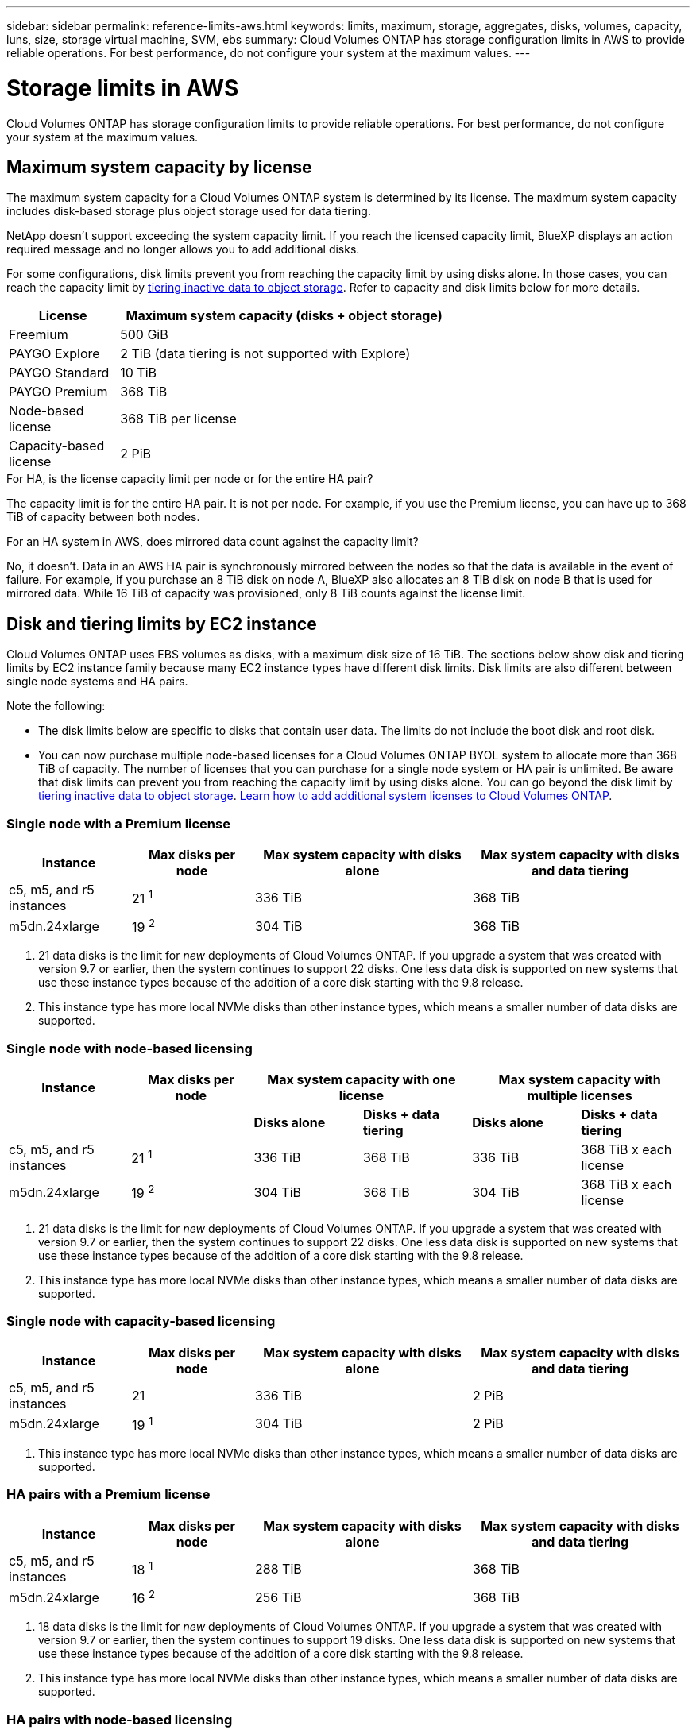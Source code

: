 ---
sidebar: sidebar
permalink: reference-limits-aws.html
keywords: limits, maximum, storage, aggregates, disks, volumes, capacity, luns, size, storage virtual machine, SVM, ebs
summary: Cloud Volumes ONTAP has storage configuration limits in AWS to provide reliable operations. For best performance, do not configure your system at the maximum values.
---

= Storage limits in AWS
:hardbreaks:
:nofooter:
:icons: font
:linkattrs:
:imagesdir: ./media/

[.lead]
Cloud Volumes ONTAP has storage configuration limits to provide reliable operations. For best performance, do not configure your system at the maximum values.

== Maximum system capacity by license

The maximum system capacity for a Cloud Volumes ONTAP system is determined by its license. The maximum system capacity includes disk-based storage plus object storage used for data tiering.

NetApp doesn't support exceeding the system capacity limit. If you reach the licensed capacity limit, BlueXP displays an action required message and no longer allows you to add additional disks.

For some configurations, disk limits prevent you from reaching the capacity limit by using disks alone. In those cases, you can reach the capacity limit by https://docs.netapp.com/us-en/bluexp-cloud-volumes-ontap/concept-data-tiering.html[tiering inactive data to object storage^]. Refer to capacity and disk limits below for more details.

[cols="25,75",width=65%,options="header"]
|===
| License
| Maximum system capacity (disks + object storage)

| Freemium | 500 GiB
| PAYGO Explore	| 2 TiB (data tiering is not supported with Explore)
| PAYGO Standard | 10 TiB
| PAYGO Premium | 368 TiB
| Node-based license | 368 TiB per license
| Capacity-based license | 2 PiB

|===

.For HA, is the license capacity limit per node or for the entire HA pair?

The capacity limit is for the entire HA pair. It is not per node. For example, if you use the Premium license, you can have up to 368 TiB of capacity between both nodes.

.For an HA system in AWS, does mirrored data count against the capacity limit?

No, it doesn't. Data in an AWS HA pair is synchronously mirrored between the nodes so that the data is available in the event of failure. For example, if you purchase an 8 TiB disk on node A, BlueXP also allocates an 8 TiB disk on node B that is used for mirrored data. While 16 TiB of capacity was provisioned, only 8 TiB counts against the license limit.

== Disk and tiering limits by EC2 instance

Cloud Volumes ONTAP uses EBS volumes as disks, with a maximum disk size of 16 TiB. The sections below show disk and tiering limits by EC2 instance family because many EC2 instance types have different disk limits. Disk limits are also different between single node systems and HA pairs.

Note the following:

* The disk limits below are specific to disks that contain user data. The limits do not include the boot disk and root disk.

* You can now purchase multiple node-based licenses for a Cloud Volumes ONTAP BYOL system to allocate more than 368 TiB of capacity. The number of licenses that you can purchase for a single node system or HA pair is unlimited. Be aware that disk limits can prevent you from reaching the capacity limit by using disks alone. You can go beyond the disk limit by https://docs.netapp.com/us-en/bluexp-cloud-volumes-ontap/concept-data-tiering.html[tiering inactive data to object storage^]. https://docs.netapp.com/us-en/bluexp-cloud-volumes-ontap/task-manage-node-licenses.html[Learn how to add additional system licenses to Cloud Volumes ONTAP^].

=== Single node with a Premium license

[cols="18,18,32,32",width=100%,options="header"]
|===
| Instance
| Max disks per node
| Max system capacity with disks alone
| Max system capacity with disks and data tiering

| c5, m5, and r5 instances | 21 ^1^ | 336 TiB | 368 TiB
| m5dn.24xlarge | 19 ^2^ | 304 TiB | 368 TiB
|===

. 21 data disks is the limit for _new_ deployments of Cloud Volumes ONTAP. If you upgrade a system that was created with version 9.7 or earlier, then the system continues to support 22 disks. One less data disk is supported on new systems that use these instance types because of the addition of a core disk starting with the 9.8 release.

. This instance type has more local NVMe disks than other instance types, which means a smaller number of data disks are supported.

=== Single node with node-based licensing

[cols="18,18,16,16,16,16",width=100%,options="header"]
|===
| Instance
| Max disks per node
2+| Max system capacity with one license
2+| Max system capacity with multiple licenses

2+| | *Disks alone* | *Disks + data tiering* | *Disks alone* | *Disks + data tiering*
| c5, m5, and r5 instances | 21 ^1^ | 336 TiB | 368 TiB | 336 TiB | 368 TiB x each license
| m5dn.24xlarge | 19 ^2^ | 304 TiB | 368 TiB | 304 TiB | 368 TiB x each license
|===

. 21 data disks is the limit for _new_ deployments of Cloud Volumes ONTAP. If you upgrade a system that was created with version 9.7 or earlier, then the system continues to support 22 disks. One less data disk is supported on new systems that use these instance types because of the addition of a core disk starting with the 9.8 release.

. This instance type has more local NVMe disks than other instance types, which means a smaller number of data disks are supported.

=== Single node with capacity-based licensing

[cols="18,18,32,32",width=100%,options="header"]
|===
| Instance
| Max disks per node
| Max system capacity with disks alone
| Max system capacity with disks and data tiering

| c5, m5, and r5 instances | 21 | 336 TiB | 2 PiB
| m5dn.24xlarge | 19 ^1^ | 304 TiB | 2 PiB
|===

. This instance type has more local NVMe disks than other instance types, which means a smaller number of data disks are supported.

=== HA pairs with a Premium license

[cols="18,18,32,32",width=100%,options="header"]
|===
| Instance
| Max disks per node
| Max system capacity with disks alone
| Max system capacity with disks and data tiering

| c5, m5, and r5 instances | 18 ^1^ | 288 TiB | 368 TiB
| m5dn.24xlarge | 16 ^2^ | 256 TiB | 368 TiB
|===

. 18 data disks is the limit for _new_ deployments of Cloud Volumes ONTAP. If you upgrade a system that was created with version 9.7 or earlier, then the system continues to support 19 disks. One less data disk is supported on new systems that use these instance types because of the addition of a core disk starting with the 9.8 release.

. This instance type has more local NVMe disks than other instance types, which means a smaller number of data disks are supported.

=== HA pairs with node-based licensing

[cols="18,18,16,16,16,16",width=100%,options="header"]
|===
| Instance
| Max disks per node
2+| Max system capacity with one license
2+| Max system capacity with multiple licenses

2+| | *Disks alone* | *Disks + data tiering* | *Disks alone* | *Disks + data tiering*

| c5, m5, and r5 instances | 18 ^1^ | 288 TiB | 368 TiB | 288 TiB | 368 TiB x each license
| m5dn.24xlarge | 16 ^2^ | 256 TiB | 368 TiB | 256 TiB | 368 TiB x each license
|===

. 18 data disks is the limit for _new_ deployments of Cloud Volumes ONTAP. If you upgrade a system that was created with version 9.7 or earlier, then the system continues to support 19 disks. One less data disk is supported on new systems that use these instance types because of the addition of a core disk starting with the 9.8 release.

. This instance type has more local NVMe disks than other instance types, which means a smaller number of data disks are supported.

=== HA pairs with capacity-based licensing

[cols="18,18,32,32",width=100%,options="header"]
|===
| Instance
| Max disks per node
| Max system capacity with disks alone
| Max system capacity with disks and data tiering

| c5, m5, and r5 instances | 18 | 288 TiB | 2 PiB
| m5dn.24xlarge | 16 ^1^ | 256 TiB | 2 PiB
|===

. This instance type has more local NVMe disks than other instance types, which means a smaller number of data disks are supported.

== Aggregate limits

Cloud Volumes ONTAP uses AWS volumes as disks and groups them into _aggregates_. Aggregates provide storage to volumes.

[cols=2*,options="header,autowidth"]
|===
| Parameter
| Limit

| Maximum number of aggregates |
Single node: Same as the disk limit
HA pairs: 18 in a node ^1^
| Maximum aggregate size | 96 TiB of raw capacity ^2^
| Disks per aggregate	| 1-6 ^3^
| Maximum number of RAID groups per aggregate	| 1
|===

Notes:

. It's not possible to create 18 aggregates on both nodes in an HA pair because doing so would exceed the data disk limit.

. The aggregate capacity limit is based on the disks that comprise the aggregate. The limit does not include object storage used for data tiering.

. All disks in an aggregate must be the same size.

== Storage VM limits

Some configurations enable you to create additional storage VMs (SVMs) for Cloud Volumes ONTAP.

https://docs.netapp.com/us-en/bluexp-cloud-volumes-ontap/task-managing-svms-aws.html[Learn how to create additional storage VMs^].

[cols="40,60",width=100%,options="header"]
|===
| License type
| Storage VM limit

| *Freemium* a|
24 storage VMs total ^1,2^

| *Capacity-based PAYGO or BYOL* ^3^ a|
24 storage VMs total ^1,2^

| *Node-based PAYGO* a|
* 1 storage VM for serving data
* 1 storage VM for disaster recovery

| *Node-based BYOL* ^4^ a|
24 storage VMs total ^1,2^

|===

. The limit can be lower, depending on the EC2 instance type that you use. The limits per instance are listed in the section below.

. These 24 storage VMs can serve data or be configured for disaster recovery (DR).

. For capacity-based licensing, there are no extra licensing costs for additional storage VMs, but there is a 4 TiB minimum capacity charge per storage VM. For example, if you create two storage VMs and each has 2 TiB of provisioned capacity, you'll be charged a total of 8 TiB.

. For node-based BYOL, an add-on license is required for each additional _data-serving_ storage VM beyond the first storage VM that comes with Cloud Volumes ONTAP by default. Contact your account team to obtain a storage VM add-on license.
+
Storage VMs that you configure for disaster recovery (DR) don't require an add-on license (they are free of charge), but they do count against the storage VM limit. For example, if you have 12 data-serving storage VMs and 12 storage VMs configured for disaster recovery, then you've reached the limit and can't create any additional storage VMs.

=== Storage VM limit by EC2 instance type

When you create an additional storage VM, you need to allocate private IP addresses to port e0a. The table below identifies the maximum number of private IPs per interface, as well as the number of IP addresses that are available on port e0a after Cloud Volumes ONTAP has been deployed. The number of available IP addresses directly affects the maximum number of storage VMs for that configuration.

The instances listed below are for the c5, m5, and r5 instance families.

[cols=6*,options="header"]
|===
| Configuration
| Instance type
| Max private IPs per interface
| IPs remaining after deployment ^1^
| Max storage VMs without a mgmt LIF ^2,3^
| Max storage VMs with a mgmt LIF ^2,3^

.9+| *Single node*
| *.xlarge | 15 | 9 | 10 | 5
| *.2xlarge | 15 | 9 | 10 | 5
| *.4xlarge | 30 | 24 | 24 | 12
| *.8xlarge | 30 | 24 | 24 | 12
| *.9xlarge | 30 | 24 | 24 | 12
| *.12xlarge | 30 | 24 | 24 | 12
| *.16xlarge | 50 | 44 | 24 | 12
| *.18xlarge | 50 | 44 | 24 | 12
| *.24xlarge | 50 | 44 | 24 | 12

.9+| *HA pair in single AZ*
| *.xlarge | 15 | 10 | 11 | 5
| *.2xlarge | 15 | 10 | 11 | 5
| *.4xlarge | 30 | 25 | 24 | 12
| *.8xlarge | 30 | 25 | 24 | 12
| *.9xlarge | 30 | 25 | 24 | 12
| *.12xlarge | 30 | 25 | 24 | 12
| *.16xlarge | 50 | 45 | 24 | 12
| *.18xlarge | 50 | 45 | 24 | 12
| *.24xlarge | 50 | 44 | 24 | 12

.9+| *HA pair in multi AZs*
| *.xlarge | 15 | 12 | 13 | 13
| *.2xlarge | 15 | 12 | 13 | 13
| *.4xlarge | 30 | 27 | 24 | 24
| *.8xlarge | 30 | 27 | 24 | 24
| *.9xlarge | 30 | 27 | 24 | 24
| *.12xlarge | 30 | 27 | 24 | 24
| *.16xlarge | 50 | 47 | 24 | 24
| *.18xlarge | 50 | 47 | 24 | 24
| *.24xlarge | 50 | 44 | 24 | 12


|===

. This number indicates how many _remaining_ private IP addresses are available on port e0a after Cloud Volumes ONTAP is deployed and set up. For example, a *.2xlarge system supports a maximum of 15 IP addresses per network interface. When an HA pair is deployed in a single AZ, 5 private IP addresses are allocated to port e0a. As a result, an HA pair that uses a *.2xlarge instance type has 10 private IP addresses remaining for additional storage VMs.

. The number listed in these columns includes the initial storage VM that BlueXP creates by default. For example, if 24 is listed in this column, it means that you can create 23 additional storage VMs for a total of 24.

. A management LIF for the storage VM is optional. A management LIF provides a connection to management tools like SnapCenter.
+
Because it requires a private IP address, it will limit the number of additional storage VMs that you can create. The only exception is an HA pair in multiple AZs. In that case, the IP address for the management LIF is a _floating_ IP address so it doesn't count against the _private_ IP limit.

== File and volume limits

[cols="22,22,56",width=100%,options="header"]
|===
| Logical storage
| Parameter
| Limit

.2+| *Files*	| Maximum size | 16 TiB
| Maximum per volume |	Volume size dependent, up to 2 billion
| *FlexClone volumes*	| Hierarchical clone depth ^1^ | 499
.3+| *FlexVol volumes*	| Maximum per node |	500
| Minimum size |	20 MB
| Maximum size | 100 TiB
| *Qtrees* |	Maximum per FlexVol volume |	4,995
| *Snapshot copies* |	Maximum per FlexVol volume |	1,023

|===

. Hierarchical clone depth is the maximum depth of a nested hierarchy of FlexClone volumes that can be created from a single FlexVol volume.

== iSCSI storage limits

[cols=3*,options="header,autowidth"]
|===
| iSCSI storage
| Parameter
| Limit

.4+| *LUNs*	| Maximum per node |	1,024
| Maximum number of LUN maps |	1,024
| Maximum size	| 16 TiB
| Maximum per volume	| 512
| *igroups*	| Maximum per node | 256
.2+| *Initiators*	| Maximum per node |	512
| Maximum per igroup	| 128
| *iSCSI sessions* |	Maximum per node | 1,024
.2+| *LIFs*	| Maximum per port |	32
| Maximum per portset	| 32
| *Portsets* |	Maximum per node |	256

|===
